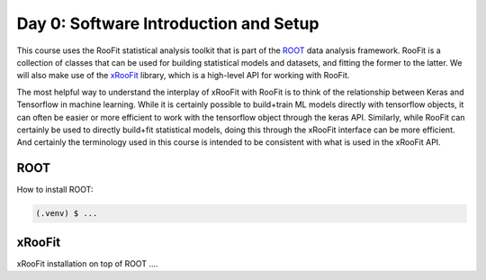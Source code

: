Day 0: Software Introduction and Setup
=====

This course uses the RooFit statistical analysis toolkit that is part of the `ROOT <https://root.cern/>`_ data analysis framework. RooFit is a collection of classes that can be used for building statistical models and datasets, and fitting the former to the latter. We will also make use of the `xRooFit <https://gitlab.cern.ch/will/xroofit>`_ library, which is a high-level API for working with RooFit.

The most helpful way to understand the interplay of xRooFit with RooFit is to think of the relationship between Keras and Tensorflow in machine learning. While it is certainly possible to build+train ML models directly with tensorflow objects, it can often be easier or more efficient to work with the tensorflow object through the keras API. Similarly, while RooFit can certainly be used to directly build+fit statistical models, doing this through the xRooFit interface can be more efficient. And certainly the terminology used in this course is intended to be consistent with what is used in the xRooFit API. 

.. _installation:

ROOT
------------

How to install ROOT:

.. code-block:: console

   (.venv) $ ...

xRooFit
----------------

xRooFit installation on top of ROOT ....


